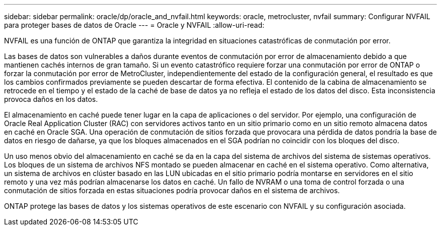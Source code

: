 ---
sidebar: sidebar 
permalink: oracle/dp/oracle_and_nvfail.html 
keywords: oracle, metrocluster, nvfail 
summary: Configurar NVFAIL para proteger bases de datos de Oracle 
---
= Oracle y NVFAIL
:allow-uri-read: 


[role="lead"]
NVFAIL es una función de ONTAP que garantiza la integridad en situaciones catastróficas de conmutación por error.

Las bases de datos son vulnerables a daños durante eventos de conmutación por error de almacenamiento debido a que mantienen cachés internos de gran tamaño. Si un evento catastrófico requiere forzar una conmutación por error de ONTAP o forzar la conmutación por error de MetroCluster, independientemente del estado de la configuración general, el resultado es que los cambios confirmados previamente se pueden descartar de forma efectiva. El contenido de la cabina de almacenamiento se retrocede en el tiempo y el estado de la caché de base de datos ya no refleja el estado de los datos del disco. Esta inconsistencia provoca daños en los datos.

El almacenamiento en caché puede tener lugar en la capa de aplicaciones o del servidor. Por ejemplo, una configuración de Oracle Real Application Cluster (RAC) con servidores activos tanto en un sitio primario como en un sitio remoto almacena datos en caché en Oracle SGA. Una operación de conmutación de sitios forzada que provocara una pérdida de datos pondría la base de datos en riesgo de dañarse, ya que los bloques almacenados en el SGA podrían no coincidir con los bloques del disco.

Un uso menos obvio del almacenamiento en caché se da en la capa del sistema de archivos del sistema de sistemas operativos. Los bloques de un sistema de archivos NFS montado se pueden almacenar en caché en el sistema operativo. Como alternativa, un sistema de archivos en clúster basado en las LUN ubicadas en el sitio primario podría montarse en servidores en el sitio remoto y una vez más podrían almacenarse los datos en caché. Un fallo de NVRAM o una toma de control forzada o una conmutación de sitios forzada en estas situaciones podría provocar daños en el sistema de archivos.

ONTAP protege las bases de datos y los sistemas operativos de este escenario con NVFAIL y su configuración asociada.
